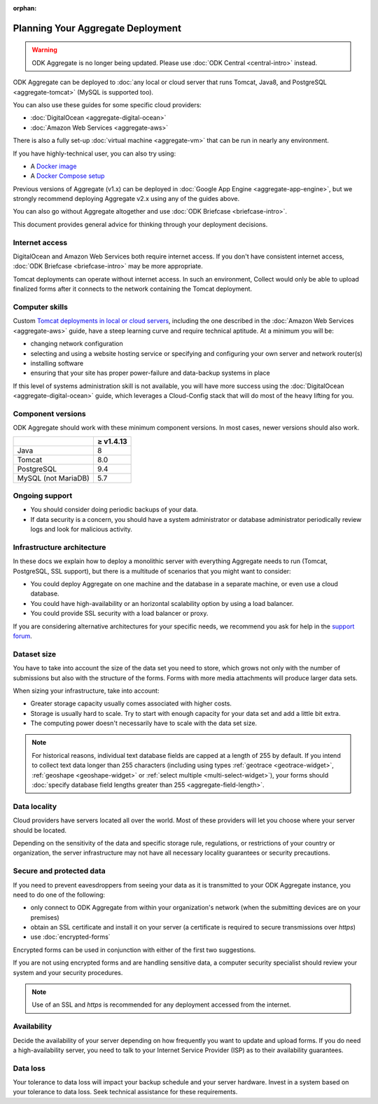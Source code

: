 :orphan:

***********************************
Planning Your Aggregate Deployment
***********************************

.. warning::
  ODK Aggregate is no longer being updated. Please use :doc:`ODK Central <central-intro>` instead.

ODK Aggregate can be deployed to :doc:`any local or cloud server that runs Tomcat, Java8, and PostgreSQL <aggregate-tomcat>` (MySQL is supported too).

You can also use these guides for some specific cloud providers:

- :doc:`DigitalOcean <aggregate-digital-ocean>`
- :doc:`Amazon Web Services <aggregate-aws>`

There is also a fully set-up :doc:`virtual machine <aggregate-vm>` that can be run in nearly any environment.

If you have highly-technical user, you can also try using:

- A `Docker image <https://github.com/getodk/aggregate/blob/master/docs/build-and-run-a-docker-image.md>`_
- A `Docker Compose setup <https://github.com/getodk/aggregate/blob/master/docs/build-and-run-with-docker-compose.md>`_

Previous versions of Aggregate (v1.x) can be deployed in :doc:`Google App Engine <aggregate-app-engine>`, but we strongly recommend deploying Aggregate v2.x using any of the guides above.

You can also go without Aggregate altogether and use :doc:`ODK Briefcase <briefcase-intro>`.

This document provides general advice for thinking through your deployment decisions.

.. _aggregate-deployment-considerations:
.. _aggregate-deployment-internet-access:

Internet access
---------------

DigitalOcean and Amazon Web Services both require internet access. If you don't have consistent internet access, :doc:`ODK Briefcase <briefcase-intro>` may be more appropriate.

Tomcat deployments can operate without internet access. In such an environment, Collect would only be able to upload finalized forms after it connects to the network containing the Tomcat deployment.

.. _aggregate-deployment-computer-skills:

Computer skills
---------------

Custom `Tomcat deployments in local or cloud servers <aggregate-tomcat>`_, including the one described in the :doc:`Amazon Web Services <aggregate-aws>` guide, have a steep learning curve and require technical aptitude. At a minimum you will be:

- changing network configuration
- selecting and using a website hosting service or specifying and configuring your own server and network router(s)
- installing software
- ensuring that your site has proper power-failure and data-backup systems in place

If this level of systems administration skill is not available, you will have more success using the :doc:`DigitalOcean <aggregate-digital-ocean>` guide, which leverages a Cloud-Config stack that will do most of the heavy lifting for you.

.. _aggregate-deployment-component-versions:

Component versions
------------------

ODK Aggregate should work with these minimum component versions. In most cases, newer versions should also work.

.. csv-table::
  :header: , ≥ v1.4.13

  Java, 8
  Tomcat, 8.0
  PostgreSQL, 9.4
  MySQL (not MariaDB), 5.7

.. _aggregate-deployment-ongoing-support:

Ongoing support
---------------

- You should consider doing periodic backups of your data.

- If data security is a concern, you should have a system administrator or database administrator periodically review logs and look for malicious activity.

.. _aggregate-deployment-dataset-size:

Infrastructure architecture
---------------------------

In these docs we explain how to deploy a monolithic server with everything Aggregate needs to run (Tomcat, PostgreSQL, SSL support), but there is a multitude of scenarios that you might want to consider:

- You could deploy Aggregate on one machine and the database in a separate machine, or even use a cloud database.
- You could have high-availability or an horizontal scalability option by using a load balancer.
- You could provide SSL security with a load balancer or proxy.

If you are considering alternative architectures for your specific needs, we recommend you ask for help in the `support forum <https://forum.getodk.org/c/support>`_.

Dataset size
------------

You have to take into account the size of the data set you need to store, which grows not only with the number of submissions but also with the structure of the forms. Forms with more media attachments will produce larger data sets.

When sizing your infrastructure, take into account:

- Greater storage capacity usually comes associated with higher costs.
- Storage is usually hard to scale. Try to start with enough capacity for your data set and add a little bit extra.
- The computing power doesn't necessarily have to scale with the data set size.

.. note::

  For historical reasons, individual text database fields are capped at a length of 255 by default. If you intend to collect text data longer than 255 characters (including using types :ref:`geotrace <geotrace-widget>`, :ref:`geoshape <geoshape-widget>` or :ref:`select multiple <multi-select-widget>`), your forms should :doc:`specify database field lengths greater than 255 <aggregate-field-length>`.

.. _aggregate-deployment-data-locality:

Data locality
-------------

Cloud providers have servers located all over the world. Most of these providers will let you choose where your server should be located.

Depending on the sensitivity of the data and specific storage rule, regulations, or restrictions of your country or organization, the server infrastructure may not have all necessary locality guarantees or security precautions.

.. _aggregate-deployment-security-and-protected-data:

Secure and protected data
-------------------------

If you need to prevent eavesdroppers from seeing your data as it is transmitted to your ODK Aggregate instance, you need to do one of the following:

- only connect to ODK Aggregate from within your organization's network (when the submitting devices are on your premises)
- obtain an SSL certificate and install it on your server (a certificate is required to secure transmissions over `https`)
- use :doc:`encrypted-forms`

Encrypted forms can be used in conjunction with either of the first two suggestions.

If you are not using encrypted forms and are handling sensitive data, a computer security specialist should review your system and your security procedures.

.. note::

  Use of an SSL and `https` is recommended for any deployment accessed from the internet.


.. _aggregate-deployment-availability:

Availability
------------

Decide the availability of your server depending on how frequently you want to update and upload forms. If you do need a high-availability server, you need to talk to your Internet Service Provider (ISP) as to their availability guarantees.

.. _aggregate-deployment-data-loss:

Data loss
---------

Your tolerance to data loss will impact your backup schedule and your server hardware. Invest in a system based on your tolerance to data loss. Seek technical assistance for these requirements.

